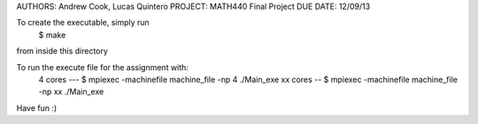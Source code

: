 AUTHORS: Andrew Cook, Lucas Quintero
PROJECT: MATH440 Final Project
DUE DATE: 12/09/13

To create the executable, simply run 
   $ make
from inside this directory

To run the execute file for the assignment with:
  4 cores --- $ mpiexec -machinefile machine_file -np 4 ./Main_exe
  xx cores -- $ mpiexec -machinefile machine_file -np xx ./Main_exe

Have fun :)
